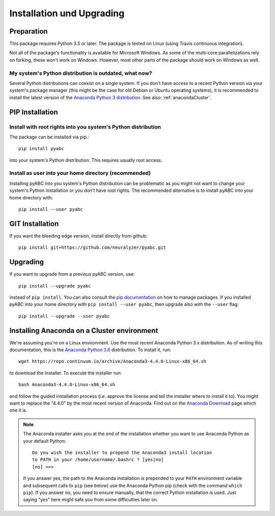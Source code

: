 Installation und Upgrading
==========================



Preparation
-----------

This package requires Python 3.5 or later.
The package is tested on Linux (using Travis continuous integration).

Not all of the package's functionality is available for Microsoft Windows.
As some of the multi-core parallelizations rely on forking,
these won't work on Windows.
However, most other parts of the
package should work on Windows
as well.


My system's Python distribution is outdated, what now?
~~~~~~~~~~~~~~~~~~~~~~~~~~~~~~~~~~~~~~~~~~~~~~~~~~~~~~

Several Python distributions can coexist on a single system.
If you don't have access to a recent Python version via your
system's package manager (this might be the case for old 
Debian or Ubuntu operating systems),
it is recommended to install the latest version of the
`Anaconda Python 3 distribution <https://www.continuum.io/downloads>`_.
See also: :ref:`anacondaCluster`.


PIP Installation
----------------

Install with root rights into you system's Python distribution
~~~~~~~~~~~~~~~~~~~~~~~~~~~~~~~~~~~~~~~~~~~~~~~~~~~~~~~~~~~~~~

The package can be installed via pip.::

    pip install pyabc


into your system's Python distribution. This requires usually root access.


Install as user into your home directory (recommended)
~~~~~~~~~~~~~~~~~~~~~~~~~~~~~~~~~~~~~~~~~~~~~~~~~~~~~~

Installing pyABC into you system's Python
distribution can be problematic as you might not want to
change your system's Python installation or you
don't have root rights.
The recommended alternative is to install pyABC into your
home directory with::

   pip install --user pyabc



GIT Installation
----------------

If you want the bleeding edge version, install directly from github::

   pip install git+https://github.com/neuralyzer/pyabc.git



.. _upgrading:


Upgrading
---------

If you want to upgrade from a previous
pyABC version, use::

    pip install --upgrade pyabc


instead of ``pip install``.
You can also consult the `pip documentation <https://pip.pypa.io/en/stable/>`_
on how to manage packages.
If you installed pyABC into your
home directory with
``pip install --user pyabc``, then upgrade also with the ``--user`` flag::


    pip install --upgrade --user pyabc




.. _anacondaCluster:

Installing Anaconda on a Cluster environment
--------------------------------------------

We're assuming you're on a Linux environment.
Use the most recent Anaconda Python 3.x distribution.
As of writing this documentation, this is the
`Anaconda Python 3.6 <https://www.continuum.io/downloads>`_ distribution.
To install it, run::

   wget https://repo.continuum.io/archive/Anaconda3-4.4.0-Linux-x86_64.sh

to download the installer. To execute the installer run::

   bash Anaconda3-4.4.0-Linux-x86_64.sh

and follow the guided installation process (i.e. approve the license
and tell the installer where to install it to). You might want to replace
the "4.4.0" by the most recent version of Anaconda.
Find out on the `Anaconda Download <https://www.continuum.io/downloads>`_
page which one it is.


.. note::

    The Anaconda installer asks you at the end of the installation whether
    you want to use Anaconda Python as your default Python::

       Do you wish the installer to prepend the Anaconda3 install location
       to PATH in your /home/username/.bashrc ? [yes|no]
       [no] >>>

    If you answer yes, the path to the Anaconda installation is prepended to
    your ``PATH`` environment variable and subsequent calls to ``pip``
    (see below) use the Anaconda Python pip (check with the command
    ``which pip``).
    If you answer no, you need to ensure manually, that the correct Python
    installation is used.
    Just saying "yes" here might safe you from some difficulties later on.